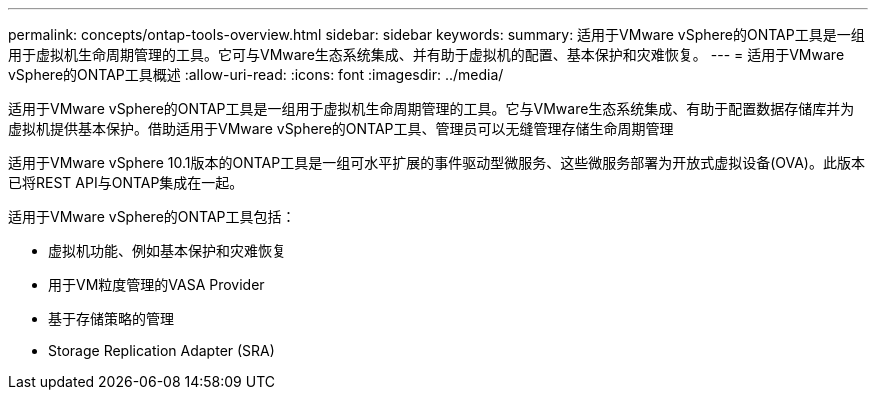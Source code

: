 ---
permalink: concepts/ontap-tools-overview.html 
sidebar: sidebar 
keywords:  
summary: 适用于VMware vSphere的ONTAP工具是一组用于虚拟机生命周期管理的工具。它可与VMware生态系统集成、并有助于虚拟机的配置、基本保护和灾难恢复。 
---
= 适用于VMware vSphere的ONTAP工具概述
:allow-uri-read: 
:icons: font
:imagesdir: ../media/


[role="lead"]
适用于VMware vSphere的ONTAP工具是一组用于虚拟机生命周期管理的工具。它与VMware生态系统集成、有助于配置数据存储库并为虚拟机提供基本保护。借助适用于VMware vSphere的ONTAP工具、管理员可以无缝管理存储生命周期管理

适用于VMware vSphere 10.1版本的ONTAP工具是一组可水平扩展的事件驱动型微服务、这些微服务部署为开放式虚拟设备(OVA)。此版本已将REST API与ONTAP集成在一起。

适用于VMware vSphere的ONTAP工具包括：

* 虚拟机功能、例如基本保护和灾难恢复
* 用于VM粒度管理的VASA Provider
* 基于存储策略的管理
* Storage Replication Adapter (SRA)

